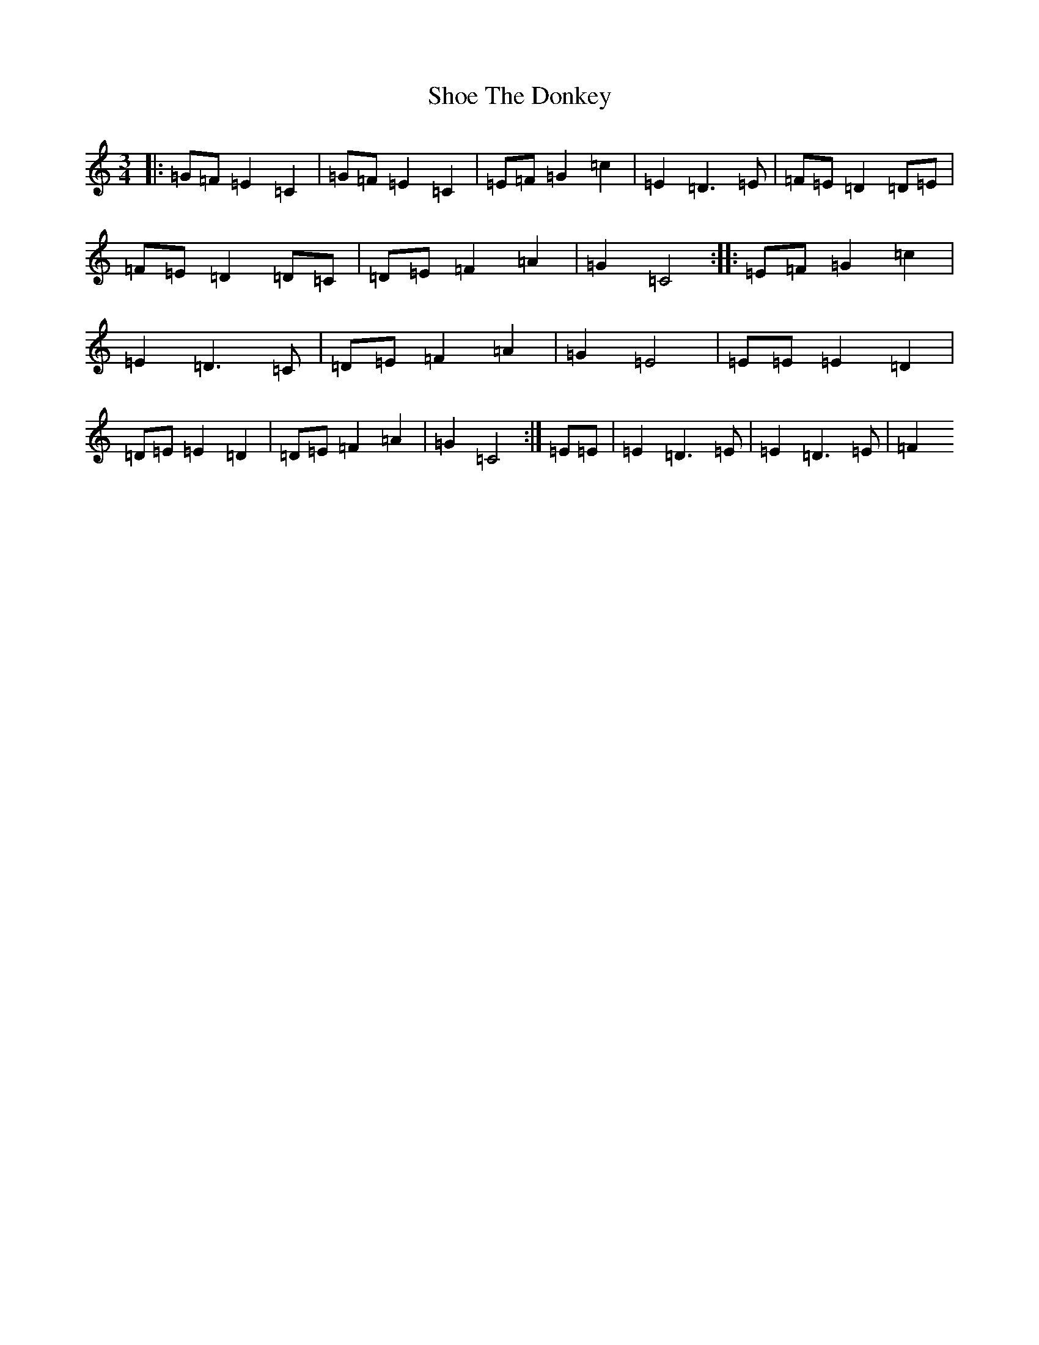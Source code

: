 X: 19361
T: Shoe The Donkey
S: https://thesession.org/tunes/2320#setting15689
Z: D Major
R: mazurka
M:3/4
L:1/8
K: C Major
|:=G=F=E2=C2|=G=F=E2=C2|=E=F=G2=c2|=E2=D3=E|=F=E=D2=D=E|=F=E=D2=D=C|=D=E=F2=A2|=G2=C4:||:=E=F=G2=c2|=E2=D3=C|=D=E=F2=A2|=G2=E4|=E=E=E2=D2|=D=E=E2=D2|=D=E=F2=A2|=G2=C4:|=E=E|=E2=D3=E|=E2=D3=E|=F2